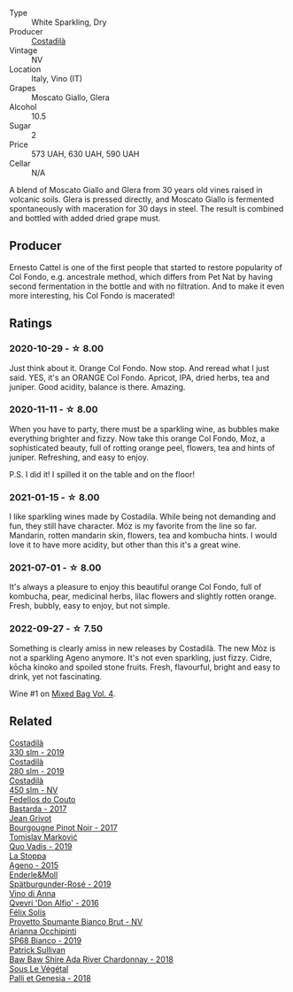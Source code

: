 #+attr_html: :class wine-main-image
[[file:/images/06/5720da-6456-4df3-9afb-8634b425580e/2020-10-28-09-31-14-7D8EEDAF-3C39-489E-A12C-09307A7675B6-1-105-c@512.webp]]

- Type :: White Sparkling, Dry
- Producer :: [[barberry:/producers/d2866fb4-6a9f-4499-a330-da6d9d4720d8][Costadilà]]
- Vintage :: NV
- Location :: Italy, Vino (IT)
- Grapes :: Moscato Giallo, Glera
- Alcohol :: 10.5
- Sugar :: 2
- Price :: 573 UAH, 630 UAH, 590 UAH
- Cellar :: N/A

A blend of Moscato Giallo and Glera from 30 years old vines raised in volcanic soils. Glera is pressed directly, and Moscato Giallo is fermented spontaneously with maceration for 30 days in steel. The result is combined and bottled with added dried grape must.

** Producer

Ernesto Cattel is one of the first people that started to restore popularity of Col Fondo, e.g. ancestrale method, which differs from Pet Nat by having second fermentation in the bottle and with no filtration. And to make it even more interesting, his Col Fondo is macerated!

** Ratings

*** 2020-10-29 - ☆ 8.00

Just think about it. Orange Col Fondo. Now stop. And reread what I just said. YES, it's an ORANGE Col Fondo. Apricot, IPA, dried herbs, tea and juniper. Good acidity, balance is there. Amazing.

*** 2020-11-11 - ☆ 8.00

When you have to party, there must be a sparkling wine, as bubbles make everything brighter and fizzy. Now take this orange Col Fondo, Moz, a sophisticated beauty, full of rotting orange peel, flowers, tea and hints of juniper. Refreshing, and easy to enjoy.

P.S. I did it! I spilled it on the table and on the floor!

*** 2021-01-15 - ☆ 8.00

I like sparkling wines made by Costadila. While being not demanding and fun, they still have character. Móz is my favorite from the line so far. Mandarin, rotten mandarin skin, flowers, tea and kombucha hints. I would love it to have more acidity, but other than this it's a great wine.

*** 2021-07-01 - ☆ 8.00

It's always a pleasure to enjoy this beautiful orange Col Fondo, full of kombucha, pear, medicinal herbs, lilac flowers and slightly rotten orange. Fresh, bubbly, easy to enjoy, but not simple.

*** 2022-09-27 - ☆ 7.50

Something is clearly amiss in new releases by Costadilà. The new Mòz is not a sparkling Ageno anymore. It's not even sparkling, just fizzy. Cidre, kōcha kinoko and spoiled stone fruits. Fresh, flavourful, bright and easy to drink, yet not fascinating.

Wine #1 on [[barberry:/posts/2022-09-27-mixed-bag][Mixed Bag Vol. 4]].

** Related

#+begin_export html
<div class="flex-container">
  <a class="flex-item flex-item-left" href="/wines/445a94bf-3819-4648-aded-091cbabaa8e9.html">
    <img class="flex-bottle" src="/images/44/5a94bf-3819-4648-aded-091cbabaa8e9/2021-01-16-14-23-31-580BBD4A-1695-452B-AD77-FE8AE1940C9E-1-105-c@512.webp"></img>
    <section class="h">Costadilà</section>
    <section class="h text-bolder">330 slm - 2019</section>
  </a>

  <a class="flex-item flex-item-right" href="/wines/d6c593fa-52e7-46db-9097-fe38802ee9d5.html">
    <img class="flex-bottle" src="/images/d6/c593fa-52e7-46db-9097-fe38802ee9d5/2022-07-16-18-48-40-F45B1701-8B12-455A-BC70-C9A6471BF375-1-105-c@512.webp"></img>
    <section class="h">Costadilà</section>
    <section class="h text-bolder">280 slm - 2019</section>
  </a>

  <a class="flex-item flex-item-left" href="/wines/fc88aedd-69c9-4b23-97e0-efa6441bea38.html">
    <img class="flex-bottle" src="/images/fc/88aedd-69c9-4b23-97e0-efa6441bea38/2020-11-07-09-42-23-E7070E5C-0CCA-409E-9CD6-81AE5F257F62-1-105-c@512.webp"></img>
    <section class="h">Costadilà</section>
    <section class="h text-bolder">450 slm - NV</section>
  </a>

  <a class="flex-item flex-item-right" href="/wines/0707cf77-b985-4c7e-ab45-0286fd86bff2.html">
    <img class="flex-bottle" src="/images/07/07cf77-b985-4c7e-ab45-0286fd86bff2/2022-08-29-17-25-56-E7AF9AD7-62F3-41C7-A08E-0544AA6EFFC7-1-105-c@512.webp"></img>
    <section class="h">Fedellos do Couto</section>
    <section class="h text-bolder">Bastarda - 2017</section>
  </a>

  <a class="flex-item flex-item-left" href="/wines/1409c807-4b30-47c0-b0c3-8562d97ba541.html">
    <img class="flex-bottle" src="/images/14/09c807-4b30-47c0-b0c3-8562d97ba541/2021-06-02-10-54-57-1065E2EE-3269-4A70-9024-8294D7832871-1-105-c@512.webp"></img>
    <section class="h">Jean Grivot</section>
    <section class="h text-bolder">Bourgougne Pinot Noir - 2017</section>
  </a>

  <a class="flex-item flex-item-right" href="/wines/1a73439a-6bbe-4621-a76f-567b9d436876.html">
    <img class="flex-bottle" src="/images/1a/73439a-6bbe-4621-a76f-567b9d436876/2022-08-29-16-59-05-03EE99A4-572E-48BC-808F-D772DF37FC32-1-105-c@512.webp"></img>
    <section class="h">Tomislav Marković</section>
    <section class="h text-bolder">Quo Vadis - 2019</section>
  </a>

  <a class="flex-item flex-item-left" href="/wines/1f4e920e-bfd4-4624-8445-fa8480962c17.html">
    <img class="flex-bottle" src="/images/1f/4e920e-bfd4-4624-8445-fa8480962c17/2020-07-08-15-18-08-FA5501DC-36EF-4CFB-84E3-76F376FADE8A-1-105-c@512.webp"></img>
    <section class="h">La Stoppa</section>
    <section class="h text-bolder">Ageno - 2015</section>
  </a>

  <a class="flex-item flex-item-right" href="/wines/237b9bdf-da9a-4374-afe9-7ecc11263bfe.html">
    <img class="flex-bottle" src="/images/23/7b9bdf-da9a-4374-afe9-7ecc11263bfe/2021-07-03-10-10-42-ECA0C89A-B6FC-4C5D-B8CF-A39DFF1BBCF7-1-105-c@512.webp"></img>
    <section class="h">Enderle&Moll</section>
    <section class="h text-bolder">Spätburgunder-Rosé - 2019</section>
  </a>

  <a class="flex-item flex-item-left" href="/wines/2f91824d-cecb-4c83-b755-ac3b70f9936a.html">
    <img class="flex-bottle" src="/images/2f/91824d-cecb-4c83-b755-ac3b70f9936a/2022-09-06-16-35-28-IMG-2035@512.webp"></img>
    <section class="h">Vino di Anna</section>
    <section class="h text-bolder">Qvevri 'Don Alfio' - 2016</section>
  </a>

  <a class="flex-item flex-item-right" href="/wines/586fa3a0-ccf8-45e8-9a3c-f5cbc7fc6812.html">
    <img class="flex-bottle" src="/images/58/6fa3a0-ccf8-45e8-9a3c-f5cbc7fc6812/2021-07-03-10-08-38-7D4FA3F4-CD46-406E-A9DE-CD1579B56C6A-1-105-c@512.webp"></img>
    <section class="h">Félix Solís</section>
    <section class="h text-bolder">Provetto Spumante Bianco Brut - NV</section>
  </a>

  <a class="flex-item flex-item-left" href="/wines/68abcb0e-bc4b-4b31-90cf-be3d56071e23.html">
    <img class="flex-bottle" src="/images/68/abcb0e-bc4b-4b31-90cf-be3d56071e23/2020-10-24-09-44-50-A18DFAF4-7304-48C6-A892-15F986E8F21D-1-105-c@512.webp"></img>
    <section class="h">Arianna Occhipinti</section>
    <section class="h text-bolder">SP68 Bianco - 2019</section>
  </a>

  <a class="flex-item flex-item-right" href="/wines/c7e09e22-d7a5-4ce2-82ef-7cacb1fb2634.html">
    <img class="flex-bottle" src="/images/c7/e09e22-d7a5-4ce2-82ef-7cacb1fb2634/2022-09-02-09-30-54-D9D47279-5BF2-4A51-AC24-05B6E5821A3F-1-105-c@512.webp"></img>
    <section class="h">Patrick Sullivan</section>
    <section class="h text-bolder">Baw Baw Shire Ada River Chardonnay - 2018</section>
  </a>

  <a class="flex-item flex-item-left" href="/wines/ddff653a-4abb-4715-b2d3-82c7e06171df.html">
    <img class="flex-bottle" src="/images/dd/ff653a-4abb-4715-b2d3-82c7e06171df/2022-06-09-21-52-59-IMG-0377@512.webp"></img>
    <section class="h">Sous Le Végétal</section>
    <section class="h text-bolder">Palli et Genesia - 2018</section>
  </a>

</div>
#+end_export
